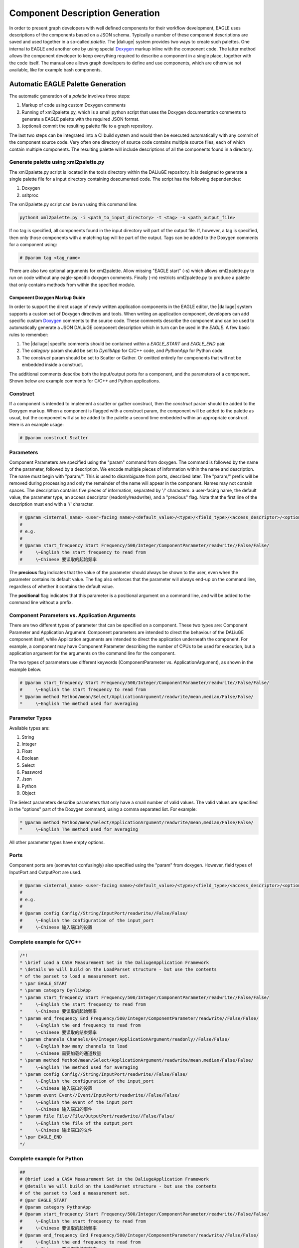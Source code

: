.. _eagle_app_integration:

Component Description Generation
================================
In order to present graph developers with well defined components for their workflow development, EAGLE uses descriptions of the components based on a JSON schema. Typically a number of these component descriptions are saved and used together in a so-called *palette*. The |daliuge| system provides two ways to create such palettes. One internal to EAGLE and another one by using special `Doxygen <https://www.doxygen.nl/>`_ markup inline with the component code. The latter method allows the component developer to keep everything required to describe a component in a single place, together with the code itself. The manual one allows graph developers to define and use components, which are otherwise not available, like for example bash components.

Automatic EAGLE Palette Generation
----------------------------------
The automatic generation of a *palette* involves three steps:

#. Markup of code using custom Doxygen comments
#. Running of xml2palette.py, which is a small python script that uses the Doxygen documentation comments to generate a EAGLE palette with the required JSON format.
#. (optional) commit the resulting palette file to a graph repository.

The last two steps can be integrated into a CI build system and would then be executed automatically with any commit of the component source code. Very often one directory of source code contains multiple source files, each of which contain multiple components. The resulting palette will include descriptions of all the components found in a directory.

Generate palette using xml2palette.py
"""""""""""""""""""""""""""""""""""""

The xml2palette.py script is located in the tools directory within the DALiuGE repository. It is designed to generate a single palette file for a input directory containing doscumented code. The script has the following dependencies:

#. Doxygen
#. xsltproc

The xml2palette.py script can be run using this command line:

.. code-block:: none

  python3 xml2palette.py -i <path_to_input_directory> -t <tag> -o <path_output_file>


If no tag is specified, all components found in the input directory will part of the output file. If, however, a tag is specified, then only those components with a matching tag will be part of the output. Tags can be added to the Doxygen comments for a component using:

.. code-block:: python

  # @param tag <tag_name>

There are also two optional arguments for xml2palette. Allow missing "EAGLE start" (-s) which allows xml2palette.py to run on code without any eagle-specific doxygen comments. Finally (-m) restricts xml2palette.py to produce a palette that only contains methods from within the specified module.

Component Doxygen Markup Guide
^^^^^^^^^^^^^^^^^^^^^^^^^^^^^^
In order to support the direct usage of newly written application components in the EAGLE editor, the |daliuge| system supports a custom set of Doxygen directives and tools. When writing an application component, developers can add specific custom `Doxygen <https://www.doxygen.nl/>`_ comments to the source code. These comments describe the component and can be used to automatically generate a JSON DALiuGE component description which in turn can be used in the *EAGLE*. A few basic rules to remember:

#. The |daliuge| specific comments should be contained within a *EAGLE_START* and *EAGLE_END* pair.

#. The *category* param should be set to *DynlibApp* for C/C++ code, and *PythonApp* for Python code.

#. The *construct* param should be set to Scatter or Gather. Or omitted entirely for components that will not be embedded inside a construct.

The additional comments describe both the input/output ports for a component, and the parameters of a component. Shown below are example comments for C/C++ and Python applications.

Construct
"""""""""

If a component is intended to implement a scatter or gather construct, then the *construct* param should be added to the Doxygen markup. When a component is flagged with a construct param, the component will be added to the palette as usual, but the component will also be added to the palette a second time embedded within an appropriate construct. Here is an example usage:

.. code-block:: python

  # @param construct Scatter

Parameters
""""""""""

Component Parameters are specified using the "param" command from doxygen. The command is followed by the name of the parameter, followed by a description. We encode multiple pieces of information within the name and description. The name must begin with "param/". This is used to disambiguate from ports, described later. The "param/" prefix will be removed during processing and only the remainder of the name will appear in the component. Names may not contain spaces. The description contains five pieces of information, separated by '/' characters: a user-facing name, the default value, the parameter type, an access descriptor (readonly/readwrite), and a "precious" flag. Note that the first line of the description must end with a '/' character.

.. code-block:: python

  # @param <internal_name> <user-facing name>/<default_value>/<type>/<field_type>/<access_descriptor>/<options>/<precious>/<positional>/<description>
  #
  # e.g.
  #
  # @param start_frequency Start Frequency/500/Integer/ComponentParameter/readwrite//False/False/
  #     \~English the start frequency to read from
  #     \~Chinese 要读取的起始频率

The **precious** flag indicates that the value of the parameter should always be shown to the user, even when the parameter contains its default value. The flag also enforces that the parameter will always end-up on the command line, regardless of whether it contains the default value.

The **positional** flag indicates that this parameter is a positional argument on a command line, and will be added to the command line without a prefix.

Component Parameters vs. Application Arguments
""""""""""""""""""""""""""""""""""""""""""""""

There are two different types of parameter that can be specified on a component. These two types are: Component Parameter and Application Argument. Component parameters are intended to direct the behaviour of the DALiuGE component itself, while Application arguments are intended to direct the application underneath the component. For example, a component may have Component Parameter describing the number of CPUs to be used for execution, but a application argument for the arguments on the command line for the component.

The two types of parameters use different keywords (ComponentParameter vs. ApplicationArgument), as shown in the example below.

.. code-block:: python

  # @param start_frequency Start Frequency/500/Integer/ComponentParameter/readwrite//False/False/
  #     \~English the start frequency to read from
  * @param method Method/mean/Select/ApplicationArgument/readwrite/mean,median/False/False/
  *     \~English The method used for averaging


Parameter Types
"""""""""""""""

Available types are:

#. String
#. Integer
#. Float
#. Boolean
#. Select
#. Password
#. Json
#. Python
#. Object

The Select parameters describe parameters that only have a small number of valid values. The valid values are specified in the "options" part of the Doxygen command, using a comma separated list. For example:

.. code-block:: python

  * @param method Method/mean/Select/ApplicationArgument/readwrite/mean,median/False/False/
  *     \~English The method used for averaging

All other parameter types have empty options.

Ports
"""""

Component ports are (somewhat confusingly) also specified using the "param" from doxygen. However, field types of InputPort and OutputPort are used.

.. code-block:: python

  # @param <internal_name> <user-facing name>/<default_value>/<type>/<field_type>/<access_descriptor>/<options>/<precious>/<positional>/<description>
  #
  # e.g.
  #
  # @param config Config//String/InputPort/readwrite//False/False/
  #     \~English the configuration of the input_port
  #     \~Chinese 输入端口的设置

Complete example for C/C++
""""""""""""""""""""""""""

.. code-block:: c

  /*!
  * \brief Load a CASA Measurement Set in the DaliugeApplication Framework
  * \details We will build on the LoadParset structure - but use the contents
  * of the parset to load a measurement set.
  * \par EAGLE_START
  * \param category DynlibApp
  * \param start_frequency Start Frequency/500/Integer/ComponentParameter/readwrite//False/False/
  *     \~English the start frequency to read from
  *     \~Chinese 要读取的起始频率
  * \param end_frequency End Frequency/500/Integer/ComponentParameter/readwrite//False/False/
  *     \~English the end frequency to read from
  *     \~Chinese 要读取的结束频率
  * \param channels Channels/64/Integer/ApplicationArgument/readonly//False/False/
  *     \~English how many channels to load
  *     \~Chinese 需要加载的通道数量
  * \param method Method/mean/Select/ApplicationArgument/readwrite/mean,median/False/False/
  *     \~English The method used for averaging
  * \param config Config//String/InputPort/readwrite//False/False/
  *     \~English the configuration of the input_port
  *     \~Chinese 输入端口的设置
  * \param event Event//Event/InputPort/readwrite//False/False/
  *     \~English the event of the input_port
  *     \~Chinese 输入端口的事件
  * \param file File//File/OutputPort/readwrite//False/False/
  *     \~English the file of the output_port
  *     \~Chinese 输出端口的文件
  * \par EAGLE_END
  */

Complete example for Python
"""""""""""""""""""""""""""

.. code-block:: python

  ##
  # @brief Load a CASA Measurement Set in the DaliugeApplication Framework
  # @details We will build on the LoadParset structure - but use the contents
  # of the parset to load a measurement set.
  # @par EAGLE_START
  # @param category PythonApp
  # @param start_frequency Start Frequency/500/Integer/ComponentParameter/readwrite//False/False/
  #     \~English the start frequency to read from
  #     \~Chinese 要读取的起始频率
  # @param end_frequency End Frequency/500/Integer/ComponentParameter/readwrite//False/False/
  #     \~English the end frequency to read from
  #     \~Chinese 要读取的结束频率
  # @param channels Channels/64/Integer/ApplicationArgument/readonly//False/False/
  #     \~English how many channels to load
  #     \~Chinese 需要加载的通道数量
  # @param method Method/mean/Select/ApplicationArgument/readwrite/mean,median/False/False/
  #     \~English The method used for averaging
  # @param config Config//String/InputPort/readwrite//False/False/
  #     \~English the configuration of the input_port
  #     \~Chinese 输入端口的设置
  # @param event Event//Event/InputPort/readwrite//False/False/
  #     \~English the event of the input_port
  #     \~Chinese 输入端口的事件
  # @param file File//File/OutputPort/readwrite//False/False/
  #     \~English the file of the output_port
  #     \~Chinese 输出端口的文件
  # @par EAGLE_END


Manual EAGLE Palette Generation
-------------------------------
The *palette* and *logical graph* JSON formats are almost interchangable. The two formats differ only by filename extension and by a single attribute in the JSON contents (modelData.fileType is "graph" versus "palette"). In fact one can save a graph as a palette. Defining a component in EAGLE requires the activation of the *palette mode*. More details can be found in the `EAGLE <https://eagle-dlg.readthedocs.io/en/latest/palettes.html>`_ documentation.
